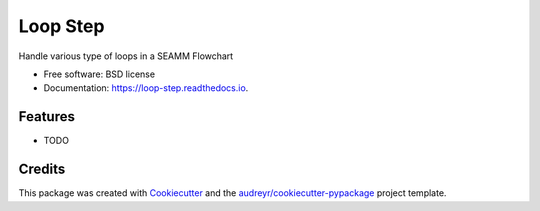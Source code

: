 =========
Loop Step
=========


.. image:: https://img.shields.io/pypi/v/loop_step.svg
        :target: https://pypi.python.org/pypi/loop_step

.. image:: https://img.shields.io/travis/molssi-seamm/loop_step.svg
        :target: https://travis-ci.org/molssi-seamm/loop_step

.. image:: https://readthedocs.org/projects/loop-step/badge/?version=latest
        :target: https://loop-step.readthedocs.io/en/latest/?badge=latest
        :alt: Documentation Status

.. image:: https://pyup.io/repos/github/molssi-seamm/loop_step/shield.svg
     :target: https://pyup.io/repos/github/molssi-seamm/loop_step/
     :alt: Updates

.. image:: https://codecov.io/gh/molssi-seamm/loop_step/branch/master/graph/badge.svg
  :target: https://codecov.io/gh/molssi-seamm/loop_step


Handle various type of loops in a SEAMM Flowchart


* Free software: BSD license
* Documentation: https://loop-step.readthedocs.io.


Features
--------

* TODO

Credits
---------

This package was created with Cookiecutter_ and the `audreyr/cookiecutter-pypackage`_ project template.

.. _Cookiecutter: https://github.com/audreyr/cookiecutter
.. _`audreyr/cookiecutter-pypackage`: https://github.com/audreyr/cookiecutter-pypackage

